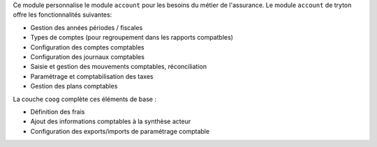 Ce module personnalise le module ``account`` pour les besoins du métier de
l'assurance. Le module ``account`` de tryton offre les fonctionnalités
suivantes:

- Gestion des années périodes / fiscales

- Types de comptes (pour regroupement dans les rapports compatbles)

- Configuration des comptes comptables

- Configuration des journaux comptables

- Saisie et gestion des mouvements comptables, réconciliation

- Paramétrage et comptabilisation des taxes

- Gestion des plans comptables

La couche ``coog`` complète ces éléments de base :

- Définition des frais

- Ajout des informations comptables à la synthèse acteur

- Configuration des exports/imports de paramétrage comptable

